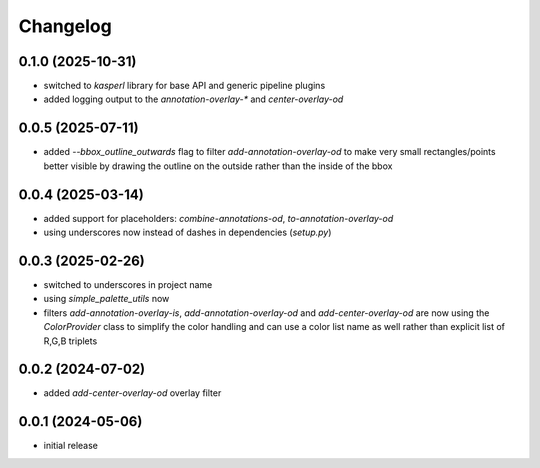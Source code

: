 Changelog
=========

0.1.0 (2025-10-31)
------------------

- switched to `kasperl` library for base API and generic pipeline plugins
- added logging output to the `annotation-overlay-*` and `center-overlay-od`


0.0.5 (2025-07-11)
------------------

- added `--bbox_outline_outwards` flag to filter `add-annotation-overlay-od` to make very
  small rectangles/points better visible by drawing the outline on the outside rather
  than the inside of the bbox


0.0.4 (2025-03-14)
------------------

- added support for placeholders: `combine-annotations-od`, `to-annotation-overlay-od`
- using underscores now instead of dashes in dependencies (`setup.py`)


0.0.3 (2025-02-26)
------------------

- switched to underscores in project name
- using `simple_palette_utils` now
- filters `add-annotation-overlay-is`, `add-annotation-overlay-od` and `add-center-overlay-od` are now using
  the `ColorProvider` class to simplify the color handling and can use a color list name as well rather than
  explicit list of R,G,B triplets


0.0.2 (2024-07-02)
------------------

- added `add-center-overlay-od` overlay filter


0.0.1 (2024-05-06)
------------------

- initial release

